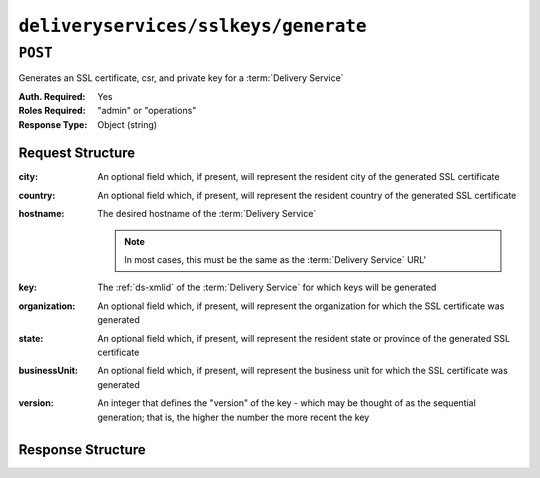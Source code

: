 ..
..
.. Licensed under the Apache License, Version 2.0 (the "License");
.. you may not use this file except in compliance with the License.
.. You may obtain a copy of the License at
..
..     http://www.apache.org/licenses/LICENSE-2.0
..
.. Unless required by applicable law or agreed to in writing, software
.. distributed under the License is distributed on an "AS IS" BASIS,
.. WITHOUT WARRANTIES OR CONDITIONS OF ANY KIND, either express or implied.
.. See the License for the specific language governing permissions and
.. limitations under the License.
..

.. _to-api-deliveryservices-sslkeys-generate:

*************************************
``deliveryservices/sslkeys/generate``
*************************************

``POST``
========
Generates an SSL certificate, csr, and private key for a :term:`Delivery Service`

:Auth. Required: Yes
:Roles Required: "admin" or "operations"
:Response Type:  Object (string)

Request Structure
-----------------
:city:     An optional field which, if present, will represent the resident city of the generated SSL certificate
:country:  An optional field which, if present, will represent the resident country of the generated SSL certificate
:hostname: The desired hostname of the :term:`Delivery Service`

	.. note:: In most cases, this must be the same as the :term:`Delivery Service` URL'

:key:          The :ref:`ds-xmlid` of the :term:`Delivery Service` for which keys will be generated
:organization: An optional field which, if present, will represent the organization for which the SSL certificate was generated
:state:        An optional field which, if present, will represent the resident state or province of the generated SSL certificate
:businessUnit: An optional field which, if present, will represent the business unit for which the SSL certificate was generated
:version:      An integer that defines the "version" of the key - which may be thought of as the sequential generation; that is, the higher the number the more recent the key

.. code-block:: http
	:caption: Request Example

	POST /api/1.3/deliveryservices/sslkeys/generate HTTP/1.1
	Content-Type: application/json

	{
		"key": "ds-01",
		"businessUnit": "CDN Engineering",
		"version": "3",
		"hostname": "tr.ds-01.ott.kabletown.com",
		"country": "US",
		"organization": "Kabletown",
		"city": "Denver",
		"state": "Colorado"
	}

Response Structure
------------------
.. code-block:: http
	:caption: Response Example

	HTTP/1.1 200 OK
	Content-Type: application/json

	{ "response": "Successfully created ssl keys for ds-01" }
